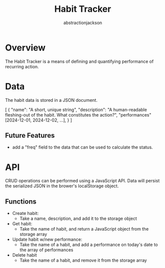 #+TITLE: Habit Tracker
#+AUTHOR: abstractionjackson
* Overview
The Habit Tracker is a means of defining and quantifying performance of recurring action.
* Data
The habit data is stored in a JSON document.
#+BEGIN_SRC
[
    {
        "name": "A short, unique string",
        "description": "A human-readable fleshing-out of the habit. What constitutes the action?",
        "performances" [2024-12-01, 2024-12-02, ...],
    }
]
#+END
** Future Features
- add a "freq" field to the data that can be used to calculate the status.
* API
CRUD operations can be performed using a JavaScript API. Data will persist the serialized JSON in the brower's localStorage object.
** Functions
- Create habit:
    - Take a name, description, and add it to the storage object
- Get habit:
    - Take the name of habit, and return a JavaScript object from the storage array
- Update habit w/new performance:
    - Take the name of a habit, and add a performance on today's date to the array of performances
- Delete habit
    - Take the name of a habit, and remove it from the storage array